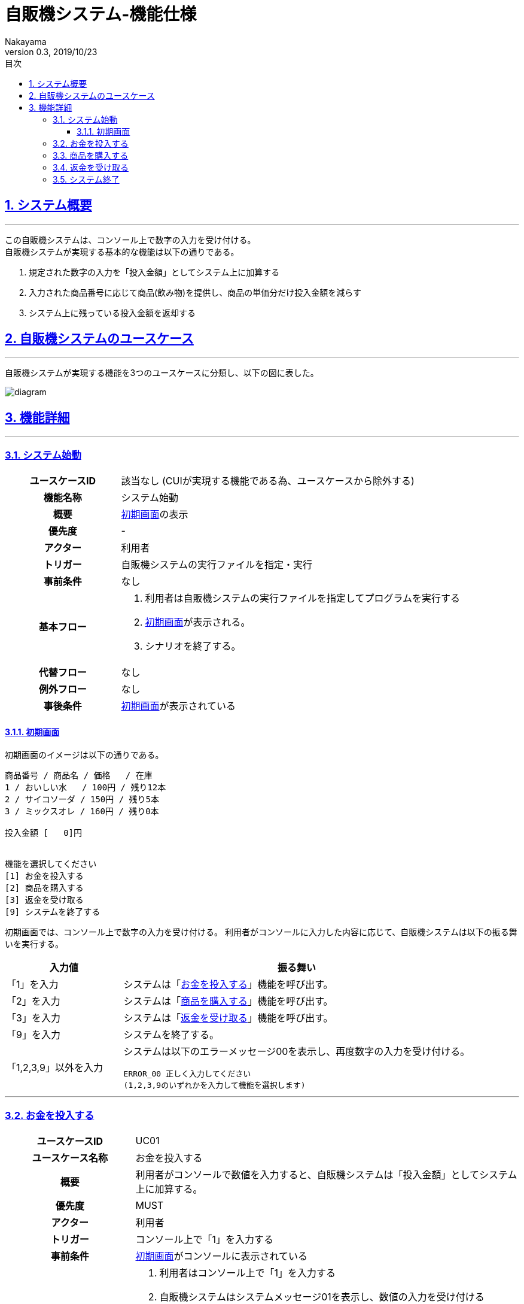 :lang: ja
:doctype: book
:toc: left
:toclevels: 3
:toc-title: 目次
//toc: 目次を生成
:sectnums:
:sectnumlevels: 4
:sectlinks:
:imagesdir: ./_images
//画像イメージのディレクトリを指定 (NOTEやTIPのマークを持ってくる)
:icons: font
:source-highlighter: coderay 
//coderay: コード部分をハイライトさせる gem install coderay
:example-caption: 例
:table-caption: 表
:figure-caption: 図
:docname: = asciidoc-自販機システム_ユースケース記述
:author: Nakayama
:revnumber: 0.3
:revdate: 2019/10/23

= 自販機システム-機能仕様

== システム概要
'''

この自販機システムは、コンソール上で数字の入力を受け付ける。 + 
自販機システムが実現する基本的な機能は以下の通りである。

====
. 規定された数字の入力を「投入金額」としてシステム上に加算する
. 入力された商品番号に応じて商品(飲み物)を提供し、商品の単価分だけ投入金額を減らす
. システム上に残っている投入金額を返却する
====

== 自販機システムのユースケース
'''
自販機システムが実現する機能を3つのユースケースに分類し、以下の図に表した。

image::https://raw.githubusercontent.com/W-Nakayama-24/VendingMachine_CUI/5f080bf1ca268846186af8fccd6b8a5f3d63561f/UseCase/%E8%87%AA%E8%B2%A9%E6%A9%9F%E3%82%B7%E3%82%B9%E3%83%86%E3%83%A0_%E3%83%A6%E3%83%BC%E3%82%B9%E3%82%B1%E3%83%BC%E3%82%B9%E5%9B%B3.png[diagram]

== 機能詳細
'''

=== システム始動

[cols="1h,3a"]
|===
|ユースケースID
|該当なし (CUIが実現する機能である為、ユースケースから除外する)

|機能名称
|システム始動

|概要
|<<first_display,初期画面>>の表示

|優先度
| -

|アクター
|利用者

|トリガー
|自販機システムの実行ファイルを指定・実行

|事前条件
|なし

|基本フロー
|
. 利用者は自販機システムの実行ファイルを指定してプログラムを実行する
. <<first_display,初期画面>>が表示される。
. シナリオを終了する。

|代替フロー
|なし

|例外フロー
|なし

|事後条件
|<<first_display,初期画面>>が表示されている

|===

[[first_display]]
==== 初期画面

初期画面のイメージは以下の通りである。
....
商品番号 / 商品名 / 価格   / 在庫
1 / おいしい水   / 100円 / 残り12本
2 / サイコソーダ / 150円 / 残り5本
3 / ミックスオレ / 160円 / 残り0本

投入金額 [   0]円


機能を選択してください
[1] お金を投入する
[2] 商品を購入する
[3] 返金を受け取る
[9] システムを終了する
....

初期画面では、コンソール上で数字の入力を受け付ける。
利用者がコンソールに入力した内容に応じて、自販機システムは以下の振る舞いを実行する。

[cols="1a,3a", options="header"]
|===
| 入力値
| 振る舞い

| 「1」を入力
| システムは「<<_お金を投入する,お金を投入する>>」機能を呼び出す。

| 「2」を入力
| システムは「<<_商品を購入する,商品を購入する>>」機能を呼び出す。

| 「3」を入力
| システムは「<<_返金を受け取る,返金を受け取る>>」機能を呼び出す。

| 「9」を入力
| システムを終了する。

| 「1,2,3,9」以外を入力
| システムは以下のエラーメッセージ00を表示し、再度数字の入力を受け付ける。
....
ERROR_00 正しく入力してください
(1,2,3,9のいずれかを入力して機能を選択します)
....

|===
''''

=== お金を投入する

[cols="1h,3a"]
|===
|ユースケースID
|UC01

|ユースケース名称
|お金を投入する

|概要
|利用者がコンソールで数値を入力すると、自販機システムは「投入金額」としてシステム上に加算する。

|優先度
|MUST

|アクター
|利用者

|トリガー
|コンソール上で「1」を入力する

|事前条件
|<<first_display,初期画面>>がコンソールに表示されている

|基本フロー
|
. 利用者はコンソール上で「1」を入力する
. 自販機システムはシステムメッセージ01を表示し、数値の入力を受け付ける
. 利用者はコンソール上で 1000, 500, 100, 50, 10 のいずれかを入力する
** [red]##入力内容が1000, 500, 100, 50, 10 以外の数値だった場合## ⇒ <<alt_uc01,代替フロー1に移行>>
. 自販機システムは入力された数値を投入金額に加算する
. 自販機システムは加算後の投入金額を<<first_display,初期画面>>で表示する
. シナリオを終了する

|代替フロー
|
[[alt_uc01]]
. コンソールの入力内容が 1000, 500, 100, 50, 10 以外の数値だった場合
.. エラーメッセージ01をコンソールに表示する
.. 基本フローのステップ6に移動する(シナリオを終了する)

|例外フロー
|なし

|事後条件
|<<first_display,初期画面>>が表示されている

|補足
|
システムメッセージ01
....
---[1]お金を投入する---
1000,500,100,50,10 のいずれかを入力してください
....

エラーメッセージ01
....
ERROR_01:投入金額が正しくありません
1000,500,100,50,10 のいずれかを入力してください
....

|===
''''

=== 商品を購入する

[cols="1h,3a"]
|===
|ユースケースID
|UC02

|ユースケース名称
|商品を購入する

|概要

|利用者がコンソールで商品番号を入力すると、
自販機システムは対応する商品の在庫を減らし、
購入完了を示すシステムメッセージ03をコンソールに表示する

|優先度
|MUST

|アクター
|利用者

|トリガー
|コンソール上で「2」を入力する

|事前条件
|<<first_display,初期画面>>がコンソールに表示されている

|基本フロー
|
. 利用者はコンソール上で「2」を入力する
** [red]##すべての商品の在庫が無い場合##　⇒ <<alt_uc02,代替フロー1に移行>>
. 自販機システムはシステムメッセージ02を表示し、再度数字の入力を受け付ける
. 利用者は商品番号を入力する
** [red]##入力した商品番号が正しくない場合## ⇒ <<alt_uc02,代替フロー2に移行>>
** [red]##投入金額が足りない場合## ⇒ <<alt_uc02,代替フロー3に移行>>
** [red]##入力に対応する商品の在庫が無い場合## ⇒ <<alt_uc02,代替フロー4に移行>>
. 自販機システムは入力に対応した商品の在庫を1減らす
. 自販機システムは入力に対応した商品の単価分だけ投入金額を減らす
. 購入完了を示すシステムメッセージ03をコンソールに表示する
. シナリオを終了する

|代替フロー
|
[[alt_uc02]]
. すべての商品の在庫が「残り0本」であった場合
.. エラーメッセージ02をコンソールに表示する
.. 基本フローのステップ7に移動する(シナリオを終了する)

. コンソールの入力内容が自販機システム内の商品と対応しない番号,または空文字列の場合
.. エラーメッセージ03をコンソールに表示する
.. 基本フローのステップ7に移動する(シナリオを終了する)

. 入力された商品番号に対応する商品の値段が、入力時点での投入金額を上回っている場合
.. エラーメッセージ04をコンソールに表示する
.. 基本フローのステップ7に移動する(シナリオを終了する)

. 入力された商品番号に対応する商品の在庫が「残り0本」であった場合
.. エラーメッセージ05をコンソールに表示する
.. 基本フローのステップ7に移動する(シナリオを終了する)

|例外フロー
|なし

|事後条件
|<<first_display,初期画面>>が表示されている

|補足
|
システムメッセージ02
....
---[2]商品を購入する---
商品番号を入力してください
1.おいしい水
2.サイコソーダ
3.ミックスオレ
....

システムメッセージ03
....
--お買い上げありがとうございます--
[入力内容と対応した商品]を購入しました
....

エラーメッセージ02
....
ERROR_02:すべての商品が売り切れています
....

エラーメッセージ03
....
ERROR_03:存在しない商品名です
正しく入力してください
....

エラーメッセージ04
....
ERROR_04:投入金額が不足しています
お金を投入してください
....

エラーメッセージ05
....
ERROR_05:ご指定の商品は売り切れています
....

|===
''''

=== 返金を受け取る

[cols="1h,3a"]
|===
|ユースケースID
|UC03

|ユースケース名称
|返金を受け取る

|概要
|

利用者がコンソールで「3」を入力すると、
自販機システムは入力時点で投入されている金額を返却する

|優先度
|MUST

|アクター
|利用者

|トリガー
|コンソール上で「3」を入力する

|事前条件
|<<first_display,初期画面>>がコンソールに表示されている

|基本フロー
|
. 利用者はコンソール上で「3」を入力する
** [red]##投入金額が0円のときに入力した場合## ⇒ <<alt_uc03,代替フロー1に移行>>
. 自販機システムは入力時点で投入されている金額を含めたシステムメッセージ04をコンソールに表示する
. 自販機システムは<<first_display,初期画面>>に表示されている投入金額を0円に戻す
. シナリオを終了する

|代替フロー
|
[[alt_uc03]]
. 投入金額が0円のときにコンソール上で「3」の入力があった場合
.. エラーメッセージ06をコンソールに表示する
.. 基本フローのステップ4に移動する(シナリオを終了する)

|例外フロー
|なし

|事後条件
|<<first_display,初期画面>>が表示されている

|補足
|
システムメッセージ04
....
---[3]返金を受け取る---
[入力時点の投入金額]円を返却しました 
....

エラーメッセージ06
....
ERROR_06:返却できるお金がありません
お金を追加してください(1000, 500, 100, 50, 10)
....

|===
''''

=== システム終了

[cols="1h,3a"]
|===
|ユースケースID
|該当なし (CUIが実現する機能である為、ユースケースから除外する)

|機能名称
|システム終了

|概要
|自販機システムの終了 (プログラムの終了)

|優先度
|MUST

|アクター
|利用者

|トリガー
|コンソール上で「9」を入力する

|事前条件
|<<first_display,初期画面>>がコンソールに表示されている

|基本フロー
|
. 利用者はコンソール上で「9」を入力する
. 自販機システムが終了する (プログラムが終了する)
. シナリオを終了する

|代替フロー
|なし


|例外フロー
|なし

|事後条件
| 自販機システムが終了する (プログラムが終了する)

|補足
|
* 自販機システム上に残った「投入金額」の数値は、0にリセットされる。
* 自販機システム上の各「商品」の「在庫」は、いずれもシステム始動時と同じ状態にリセットされる。

|===